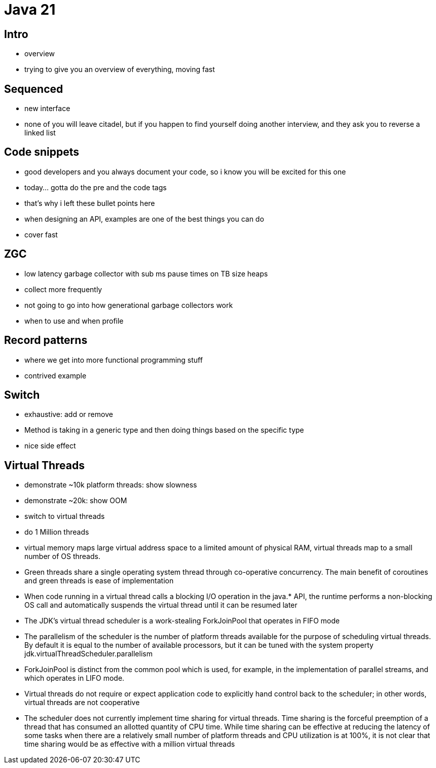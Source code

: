 = Java 21

== Intro

- overview
- trying to give you an overview of everything, moving fast

== Sequenced

- new interface
- none of you will leave citadel, but if you happen to find yourself doing another interview, and they ask you to reverse a linked list

== Code snippets

- good developers and you always document your code, so i know you will be excited for this one
- today... gotta do the pre and the code tags
- that's why i left these bullet points here
- when designing an API, examples are one of the best things you can do
- cover fast

== ZGC

- low latency garbage collector with sub ms pause times on TB size heaps
- collect more frequently
- not going to go into how generational garbage collectors work
- when to use and when profile

== Record patterns

- where we get into more functional programming stuff
- contrived example

== Switch

- exhaustive: add or remove
- Method is taking in a generic type and then doing things based on the specific type
- nice side effect

== Virtual Threads

- demonstrate ~10k platform threads: show slowness
- demonstrate ~20k: show OOM
- switch to virtual threads
- do 1 Million threads
- virtual memory maps large virtual address space to a limited amount of physical RAM, virtual threads map to a small number of OS threads.
- Green threads share a single operating system thread through co-operative concurrency. The main benefit of coroutines and green threads is ease of implementation
- When code running in a virtual thread calls a blocking I/O operation in the java.* API, the runtime performs a non-blocking OS call and automatically suspends the virtual thread until it can be resumed later
- The JDK's virtual thread scheduler is a work-stealing ForkJoinPool that operates in FIFO mode
- The parallelism of the scheduler is the number of platform threads available for the purpose of scheduling virtual threads. By default it is equal to the number of available processors, but it can be tuned with the system property jdk.virtualThreadScheduler.parallelism
- ForkJoinPool is distinct from the common pool which is used, for example, in the implementation of parallel streams, and which operates in LIFO mode.
- Virtual threads do not require or expect application code to explicitly hand control back to the scheduler; in other words, virtual threads are not cooperative
- The scheduler does not currently implement time sharing for virtual threads. Time sharing is the forceful preemption of a thread that has consumed an allotted quantity of CPU time. While time sharing can be effective at reducing the latency of some tasks when there are a relatively small number of platform threads and CPU utilization is at 100%, it is not clear that time sharing would be as effective with a million virtual threads
